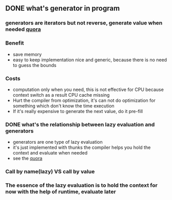 ** DONE what's generator in program
CLOSED: [2016-06-14 Tue 13:16]
*** generators are iterators but not reverse, generate value when needed [[https://www.quora.com/Programming-Languages-What-are-generators/answer/Costya-Perepelitsa?srid=z8Tr][quora]]
*** Benefit
- save memory
- easy to keep implementation nice and generic, because there is no need to guess the bounds
*** Costs
- computation only when you need, this is not effective for CPU because context switch as a result CPU cache missing
- Hurt the compiler from optimization, it's can not do optimization for something which don't know the time execution
- If it's really expensive to generate the next value, do it pre-fill
*** DONE what's the relationship between lazy evaluation and generators
CLOSED: [2016-06-14 Tue 13:12]
- generators are one type of lazy evaluation
- it's just implemented with thunks the compiler helps you hold the context and evaluate when needed
- see the [[https://www.quora.com/How-is-lazy-evaluation-implemented-in-functional-programming-languages/answer/Costya-Perepelitsa?srid=z8Tr][quora]]
*** Call by name(lazy) VS call by value
*** The essence of the lazy evaluation is to hold the context for now with the help of runtime, evaluate later
